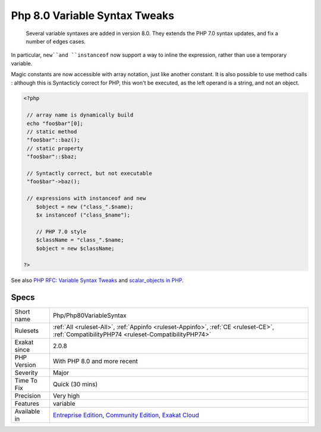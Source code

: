 .. _php-php80variablesyntax:

.. _php-8.0-variable-syntax-tweaks:

Php 8.0 Variable Syntax Tweaks
++++++++++++++++++++++++++++++

  Several variable syntaxes are added in version 8.0. They extends the PHP 7.0 syntax updates, and fix a number of edges cases.

In particular, ``new``and ``instanceof`` now support a way to inline the expression, rather than use a temporary variable.

Magic constants are now accessible with array notation, just like another constant. It is also possible to use method calls : although this is Syntacticly correct for PHP, this won't be executed, as the left operand is a string, and not an object.

.. code-block:: php
   
   <?php
   
    // array name is dynamically build
    echo "foo$bar"[0];
    // static method
    "foo$bar"::baz();
    // static property 
    "foo$bar"::$baz;
    
    // Syntactly correct, but not executable
    "foo$bar"->baz();
    
    // expressions with instanceof and new
       $object = new ("class_".$name);
       $x instanceof ("class_$name");
   
       // PHP 7.0 style
       $className = "class_".$name;
       $object = new $className;
   
   ?>

See also `PHP RFC: Variable Syntax Tweaks <https://wiki.php.net/rfc/variable_syntax_tweaks>`_ and `scalar_objects in PHP <https://github.com/nikic/scalar_objects>`_.


Specs
_____

+--------------+-----------------------------------------------------------------------------------------------------------------------------------------------------------------------------------------+
| Short name   | Php/Php80VariableSyntax                                                                                                                                                                 |
+--------------+-----------------------------------------------------------------------------------------------------------------------------------------------------------------------------------------+
| Rulesets     | :ref:`All <ruleset-All>`, :ref:`Appinfo <ruleset-Appinfo>`, :ref:`CE <ruleset-CE>`, :ref:`CompatibilityPHP74 <ruleset-CompatibilityPHP74>`                                              |
+--------------+-----------------------------------------------------------------------------------------------------------------------------------------------------------------------------------------+
| Exakat since | 2.0.8                                                                                                                                                                                   |
+--------------+-----------------------------------------------------------------------------------------------------------------------------------------------------------------------------------------+
| PHP Version  | With PHP 8.0 and more recent                                                                                                                                                            |
+--------------+-----------------------------------------------------------------------------------------------------------------------------------------------------------------------------------------+
| Severity     | Major                                                                                                                                                                                   |
+--------------+-----------------------------------------------------------------------------------------------------------------------------------------------------------------------------------------+
| Time To Fix  | Quick (30 mins)                                                                                                                                                                         |
+--------------+-----------------------------------------------------------------------------------------------------------------------------------------------------------------------------------------+
| Precision    | Very high                                                                                                                                                                               |
+--------------+-----------------------------------------------------------------------------------------------------------------------------------------------------------------------------------------+
| Features     | variable                                                                                                                                                                                |
+--------------+-----------------------------------------------------------------------------------------------------------------------------------------------------------------------------------------+
| Available in | `Entreprise Edition <https://www.exakat.io/entreprise-edition>`_, `Community Edition <https://www.exakat.io/community-edition>`_, `Exakat Cloud <https://www.exakat.io/exakat-cloud/>`_ |
+--------------+-----------------------------------------------------------------------------------------------------------------------------------------------------------------------------------------+


